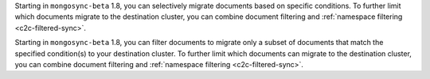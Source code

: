 Starting in ``mongosync-beta`` 1.8, you can selectively migrate documents based 
on specific conditions. To further limit which documents migrate to the 
destination cluster, you can combine document filtering and :ref:`namespace 
filtering <c2c-filtered-sync>`.

Starting in ``mongosync-beta`` 1.8, you can filter documents to migrate 
only a subset of documents that match the specified condition(s) to your 
destination cluster. To further limit which documents can migrate to the 
destination cluster, you can combine document filtering and :ref:`namespace 
filtering <c2c-filtered-sync>`.

